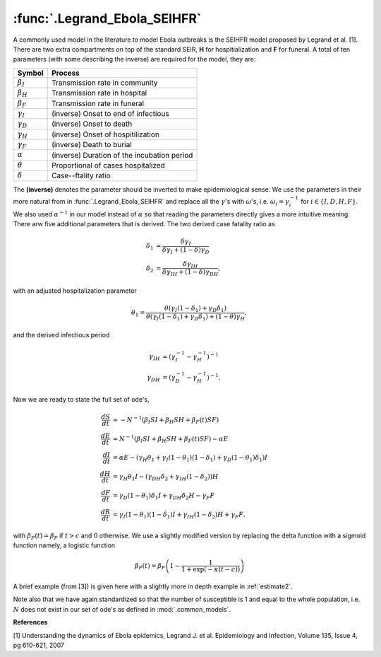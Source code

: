 :func:`.Legrand_Ebola_SEIHFR`
=============================

A commonly used model in the literature to model Ebola outbreaks is the SEIHFR model proposed by Legrand et al. [1].  There are two extra compartments on top of the standard SEIR, **H** for hospitialization and **F** for funeral.  A total of ten parameters (with some describing the inverse) are required for the model, they are:

==================   ============================================
     Symbol                          Process
==================   ============================================
:math:`\beta_{I}`    Transmission rate in community
:math:`\beta_{H}`    Transmission rate in hospital
:math:`\beta_{F}`    Transmission rate in funeral
:math:`\gamma_{I}`   (inverse) Onset to end of infectious
:math:`\gamma_{D}`   (inverse) Onset to death
:math:`\gamma_{H}`   (inverse) Onset of hospitilization
:math:`\gamma_{F}`   (inverse) Death to burial
:math:`\alpha`       (inverse) Duration of the incubation period
:math:`\theta`       Proportional of cases hospitalized
:math:`\delta`       Case--ftality ratio 
==================   ============================================

The **(inverse)** denotes the parameter should be inverted to make epidemiological sense.  We use the parameters in their more natural from in :func:`.Legrand_Ebola_SEIHFR` and replace all the :math:`\gamma`'s with :math:`\omega`'s, i.e. :math:`\omega_{i} = \gamma_{i}^{-1}` for :math:`i \in \{I,D,H,F\}`.  We also used :math:`\alpha^{-1}` in our model instead of :math:`\alpha` so that reading the parameters directly gives a more intuitive meaning.  There arw five additional parameters that is derived.  The two derived case fatality ratio as 

.. math::

    \delta_{1} &= \frac{\delta \gamma_{I}}{\delta \gamma_{I} + (1-\delta)\gamma_{D}} \\
    \delta_{2} &= \frac{\delta \gamma_{IH}}{\delta \gamma_{IH} + (1-\delta)\gamma_{DH}},

with an adjusted hospitalization parameter

.. math::
 
    \theta_{1} = \frac{\theta(\gamma_{I}(1-\delta_{1}) + \gamma_{D}\delta_{1})}{\theta(\gamma_{I}(1-\delta_{1}) + \gamma_{D}\delta_{1}) + (1-\theta)\gamma_{H}}, 

and the derived infectious period 

.. math::
    
    \gamma_{IH} &= (\gamma_{I}^{-1} - \gamma_{H}^{-1})^{-1} \\
    \gamma_{DH} &= (\gamma_{D}^{-1} - \gamma_{H}^{-1})^{-1}.

Now we are ready to state the full set of ode's,

.. math::

    \frac{dS}{dt} &= -N^{-1} (\beta_{I}SI + \beta_{H}SH + \beta_{F}(t) SF) \\
    \frac{dE}{dt} &= N^{-1} (\beta_{I}SI + \beta_{H}SH + \beta_{F}(t) SF) - \alpha E \\
    \frac{dI}{dt} &= \alpha E - (\gamma_{H} \theta_{1} + \gamma_{I}(1-\theta_{1})(1-\delta_{1}) + \gamma_{D}(1-\theta_{1})\delta_{1})I \\
    \frac{dH}{dt} &= \gamma_{H}\theta_{1}I - (\gamma_{DH}\delta_{2} + \gamma_{IH}(1-\delta_{2}))H \\
    \frac{dF}{dt} &= \gamma_{D}(1-\theta_{1})\delta_{1}I + \gamma_{DH}\delta_{2}H - \gamma_{F}F \\
    \frac{dR}{dt} &= \gamma_{I}(1-\theta_{1})(1-\delta_{1})I + \gamma_{IH}(1-\delta_{2})H + \gamma_{F}F.

with :math:`\beta_{F}(t) = \beta_{F}` if :math:`t > c` and :math:`0` otherwise.  We use a slightly modified version by replacing the delta function with a sigmoid function namely, a logistic function

.. math::

    \beta_{F}(t) = \beta_{F} \left(1 - \frac{1}{1+\exp(-\kappa (t - c))} \right)

A brief example (from [3]) is given here with a slightly more in depth example in :ref:`estimate2`.

.. ipython::

    In [1]: import numpy

    In [1]: from pygom import common_models

    In [1]: x0 = [1.0, 3.0/200000.0, 0.0, 0.0, 0.0, 0.0, 0.0]

    In [1]: t = numpy.linspace(1, 25, 100)

    In [1]: ode = common_models.Legrand_Ebola_SEIHFR([
       ...:                                    ('beta_I',0.588), 
       ...:                                    ('beta_H',0.794),
       ...:                                    ('beta_F',7.653),
       ...:                                    ('omega_I',10.0/7.0),
       ...:                                    ('omega_D',9.6/7.0), 
       ...:                                    ('omega_H',5.0/7.0),
       ...:                                    ('omega_F',2.0/7.0),
       ...:                                    ('alphaInv',7.0/7.0), 
       ...:                                    ('delta',0.81),
       ...:                                    ('theta',0.80),
       ...:                                    ('kappa',300.0),
       ...:                                    ('interventionTime',7.0)
       ...:                                    ])

    In [1]: solution = ode.setInitialValue(x0,0).integrate(t)

    @savefig common_models_seihfr.png
    In [1]: ode.plot()

Note also that we have again standardized so that the number of susceptible is 1 and equal to the whole population, i.e. :math:`N` does not exist in our set of ode's as defined in :mod:`.common_models`.

**References**

[1] Understanding the dynamics of Ebola epidemics, Legrand J. et al. Epidemiology and Infection, Volume 135, Issue 4, pg 610-621, 2007
